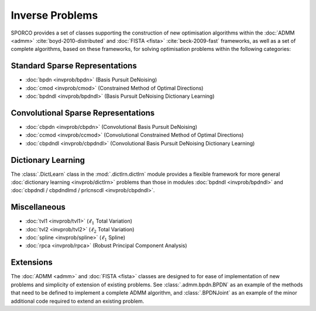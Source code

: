 Inverse Problems
================

SPORCO provides a set of classes supporting the construction of new optimisation algorithms within the :doc:`ADMM <admm>` :cite:`boyd-2010-distributed` and :doc:`FISTA <fista>` :cite:`beck-2009-fast` frameworks, as well as a set of complete algorithms, based on these frameworks, for solving optimisation problems within the following categories:


Standard Sparse Representations
-------------------------------

* :doc:`bpdn <invprob/bpdn>` (Basis Pursuit DeNoising)
* :doc:`cmod <invprob/cmod>` (Constrained Method of Optimal Directions)
* :doc:`bpdndl <invprob/bpdndl>` (Basis Pursuit DeNoising Dictionary Learning)


Convolutional Sparse Representations
------------------------------------

* :doc:`cbpdn <invprob/cbpdn>` (Convolutional Basis Pursuit DeNoising)
* :doc:`ccmod <invprob/ccmod>` (Convolutional Constrained Method of Optimal Directions)
* :doc:`cbpdndl <invprob/cbpdndl>` (Convolutional Basis Pursuit DeNoising Dictionary Learning)


Dictionary Learning
-------------------

The :class:`.DictLearn` class in the :mod:`.dictlrn.dictlrn` module provides a flexible framework for more general :doc:`dictionary learning <invprob/dictlrn>` problems than those in modules :doc:`bpdndl <invprob/bpdndl>` and :doc:`cbpdndl / cbpdndlmd / prlcnscdl <invprob/cbpdndl>`.


Miscellaneous
-------------

* :doc:`tvl1 <invprob/tvl1>` (:math:`\ell_1` Total Variation)
* :doc:`tvl2 <invprob/tvl2>` (:math:`\ell_2` Total Variation)
* :doc:`spline <invprob/spline>` (:math:`\ell_1` Spline)
* :doc:`rpca <invprob/rpca>` (Robust Principal Component Analysis)


Extensions
----------

The :doc:`ADMM <admm>` and :doc:`FISTA <fista>` classes are designed to for ease of implementation of new problems and simplicity of extension of existing problems. See :class:`.admm.bpdn.BPDN` as an example of the methods that need to be defined to implement a complete ADMM algorithm, and :class:`.BPDNJoint` as an example of the minor additional code required to extend an existing problem.
